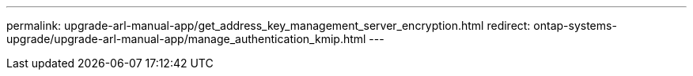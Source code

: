 ---
permalink: upgrade-arl-manual-app/get_address_key_management_server_encryption.html
redirect: ontap-systems-upgrade/upgrade-arl-manual-app/manage_authentication_kmip.html
---

// 2023 APR 24, ontap-systems-upgrade-issue 64

